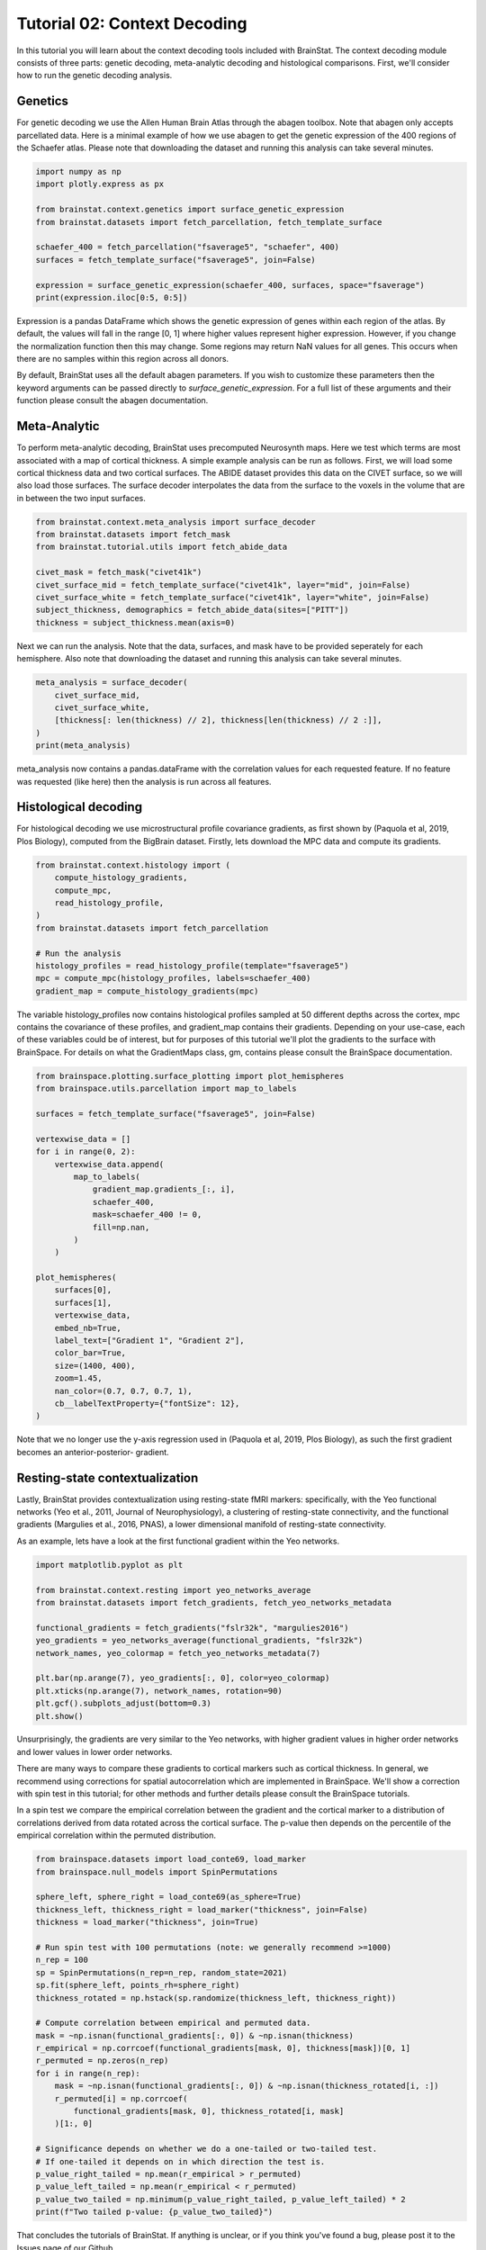 
.. DO NOT EDIT.
.. THIS FILE WAS AUTOMATICALLY GENERATED BY SPHINX-GALLERY.
.. TO MAKE CHANGES, EDIT THE SOURCE PYTHON FILE:
.. "python/generated_tutorials/plot_tutorial_02_context.py"
.. LINE NUMBERS ARE GIVEN BELOW.

.. only:: html

    .. note::
        :class: sphx-glr-download-link-note

        Click :ref:`here <sphx_glr_download_python_generated_tutorials_plot_tutorial_02_context.py>`
        to download the full example code

.. rst-class:: sphx-glr-example-title

.. _sphx_glr_python_generated_tutorials_plot_tutorial_02_context.py:


Tutorial 02: Context Decoding
=========================================

In this tutorial you will learn about the context decoding tools included with
BrainStat. The context decoding module consists of three parts: genetic
decoding, meta-analytic decoding and histological comparisons. First, we'll
consider how to run the genetic decoding analysis. 


Genetics
--------

For genetic decoding we use the Allen Human Brain Atlas through the abagen
toolbox. Note that abagen only accepts parcellated data. Here is a minimal
example of how we use abagen to get the genetic expression of the 400 regions
of the Schaefer atlas. Please note that downloading the dataset and running this
analysis can take several minutes.

.. GENERATED FROM PYTHON SOURCE LINES 20-33

.. code-block:: default


    import numpy as np
    import plotly.express as px

    from brainstat.context.genetics import surface_genetic_expression
    from brainstat.datasets import fetch_parcellation, fetch_template_surface

    schaefer_400 = fetch_parcellation("fsaverage5", "schaefer", 400)
    surfaces = fetch_template_surface("fsaverage5", join=False)

    expression = surface_genetic_expression(schaefer_400, surfaces, space="fsaverage")
    print(expression.iloc[0:5, 0:5])





.. rst-class:: sphx-glr-script-out

 Out:

 .. code-block:: none

    gene_symbol      A1BG  A1BG-AS1       A2M     A2ML1   A3GALT2
    label                                                        
    1            0.616159  0.664012  0.347586  0.442892  0.528283
    2            0.695626  0.552636  0.438083  0.455523  0.495006
    3            0.505258  0.561028  0.534480  0.517866  0.451078
    4            0.405339  0.393538  0.494515  0.672340  0.562199
    5            0.264929  0.120622  0.494322  0.766259  0.917175




.. GENERATED FROM PYTHON SOURCE LINES 34-55

Expression is a pandas DataFrame which shows the genetic expression of genes
within each region of the atlas. By default, the values will fall in the range
[0, 1] where higher values represent higher expression. However, if you change
the normalization function then this may change. Some regions may return NaN
values for all genes. This occurs when there are no samples within this
region across all donors.

By default, BrainStat uses all the default abagen parameters. If you wish to
customize these parameters then the keyword arguments can be passed directly
to `surface_genetic_expression`. For a full list of these arguments and their
function please consult the abagen documentation.

Meta-Analytic
-------------
To perform meta-analytic decoding, BrainStat uses precomputed Neurosynth maps.
Here we test which terms are most associated with a map of cortical thickness.
A simple example analysis can be run as follows. First, we will load some
cortical thickness data and two cortical surfaces. The ABIDE dataset provides
this data on the CIVET surface, so we will also load those surfaces. The
surface decoder interpolates the data from the surface to the voxels in the
volume that are in between the two input surfaces.

.. GENERATED FROM PYTHON SOURCE LINES 55-67

.. code-block:: default



    from brainstat.context.meta_analysis import surface_decoder
    from brainstat.datasets import fetch_mask
    from brainstat.tutorial.utils import fetch_abide_data

    civet_mask = fetch_mask("civet41k")
    civet_surface_mid = fetch_template_surface("civet41k", layer="mid", join=False)
    civet_surface_white = fetch_template_surface("civet41k", layer="white", join=False)
    subject_thickness, demographics = fetch_abide_data(sites=["PITT"])
    thickness = subject_thickness.mean(axis=0)





.. rst-class:: sphx-glr-script-out

 Out:

 .. code-block:: none

    0it [00:00, ?it/s]    Fetching thickness data for subject 1 out of 56: : 0it [00:00, ?it/s]    Fetching thickness data for subject 1 out of 56: : 1it [00:00,  4.46it/s]    Fetching thickness data for subject 2 out of 56: : 1it [00:00,  4.46it/s]    Fetching thickness data for subject 2 out of 56: : 2it [00:00,  4.55it/s]    Fetching thickness data for subject 3 out of 56: : 2it [00:00,  4.55it/s]    Fetching thickness data for subject 3 out of 56: : 3it [00:00,  4.62it/s]    Fetching thickness data for subject 4 out of 56: : 3it [00:00,  4.62it/s]    Fetching thickness data for subject 4 out of 56: : 4it [00:00,  4.62it/s]    Fetching thickness data for subject 5 out of 56: : 4it [00:00,  4.62it/s]    Fetching thickness data for subject 5 out of 56: : 5it [00:01,  4.65it/s]    Fetching thickness data for subject 6 out of 56: : 5it [00:01,  4.65it/s]    Fetching thickness data for subject 6 out of 56: : 6it [00:01,  4.68it/s]    Fetching thickness data for subject 7 out of 56: : 6it [00:01,  4.68it/s]    Fetching thickness data for subject 7 out of 56: : 7it [00:01,  4.68it/s]    Fetching thickness data for subject 8 out of 56: : 7it [00:01,  4.68it/s]    Fetching thickness data for subject 8 out of 56: : 8it [00:01,  4.64it/s]    Fetching thickness data for subject 9 out of 56: : 8it [00:01,  4.64it/s]    Fetching thickness data for subject 9 out of 56: : 9it [00:01,  4.65it/s]    Fetching thickness data for subject 10 out of 56: : 9it [00:01,  4.65it/s]    Fetching thickness data for subject 10 out of 56: : 10it [00:02,  4.63it/s]    Fetching thickness data for subject 11 out of 56: : 10it [00:02,  4.63it/s]    Fetching thickness data for subject 11 out of 56: : 11it [00:02,  4.59it/s]    Fetching thickness data for subject 12 out of 56: : 11it [00:02,  4.59it/s]    Fetching thickness data for subject 12 out of 56: : 12it [00:02,  4.59it/s]    Fetching thickness data for subject 13 out of 56: : 12it [00:02,  4.59it/s]    Fetching thickness data for subject 13 out of 56: : 13it [00:02,  4.49it/s]    Fetching thickness data for subject 14 out of 56: : 13it [00:02,  4.49it/s]    Fetching thickness data for subject 14 out of 56: : 14it [00:03,  4.54it/s]    Fetching thickness data for subject 15 out of 56: : 14it [00:03,  4.54it/s]    Fetching thickness data for subject 15 out of 56: : 15it [00:03,  4.60it/s]    Fetching thickness data for subject 16 out of 56: : 15it [00:03,  4.60it/s]    Fetching thickness data for subject 16 out of 56: : 16it [00:03,  4.63it/s]    Fetching thickness data for subject 17 out of 56: : 16it [00:03,  4.63it/s]    Fetching thickness data for subject 17 out of 56: : 17it [00:03,  4.64it/s]    Fetching thickness data for subject 18 out of 56: : 17it [00:03,  4.64it/s]    Fetching thickness data for subject 18 out of 56: : 18it [00:03,  4.64it/s]    Fetching thickness data for subject 19 out of 56: : 18it [00:03,  4.64it/s]    Fetching thickness data for subject 19 out of 56: : 19it [00:04,  4.64it/s]    Fetching thickness data for subject 20 out of 56: : 19it [00:04,  4.64it/s]    Fetching thickness data for subject 20 out of 56: : 20it [00:04,  4.65it/s]    Fetching thickness data for subject 21 out of 56: : 20it [00:04,  4.65it/s]    Fetching thickness data for subject 21 out of 56: : 21it [00:04,  4.67it/s]    Fetching thickness data for subject 22 out of 56: : 21it [00:04,  4.67it/s]    Fetching thickness data for subject 22 out of 56: : 22it [00:04,  4.69it/s]    Fetching thickness data for subject 23 out of 56: : 22it [00:04,  4.69it/s]    Fetching thickness data for subject 23 out of 56: : 23it [00:04,  4.66it/s]    Fetching thickness data for subject 24 out of 56: : 23it [00:04,  4.66it/s]    Fetching thickness data for subject 24 out of 56: : 24it [00:05,  4.63it/s]    Fetching thickness data for subject 25 out of 56: : 24it [00:05,  4.63it/s]    Fetching thickness data for subject 25 out of 56: : 25it [00:05,  4.65it/s]    Fetching thickness data for subject 26 out of 56: : 25it [00:05,  4.65it/s]    Fetching thickness data for subject 26 out of 56: : 26it [00:05,  4.66it/s]    Fetching thickness data for subject 27 out of 56: : 26it [00:05,  4.66it/s]    Fetching thickness data for subject 27 out of 56: : 27it [00:05,  4.64it/s]    Fetching thickness data for subject 28 out of 56: : 27it [00:05,  4.64it/s]    Fetching thickness data for subject 28 out of 56: : 28it [00:06,  4.65it/s]    Fetching thickness data for subject 29 out of 56: : 28it [00:06,  4.65it/s]    Fetching thickness data for subject 29 out of 56: : 29it [00:06,  4.64it/s]    Fetching thickness data for subject 30 out of 56: : 29it [00:06,  4.64it/s]    Fetching thickness data for subject 30 out of 56: : 30it [00:06,  4.64it/s]    Fetching thickness data for subject 31 out of 56: : 30it [00:06,  4.64it/s]    Fetching thickness data for subject 31 out of 56: : 31it [00:06,  4.67it/s]    Fetching thickness data for subject 32 out of 56: : 31it [00:06,  4.67it/s]    Fetching thickness data for subject 32 out of 56: : 32it [00:06,  4.69it/s]    Fetching thickness data for subject 33 out of 56: : 32it [00:06,  4.69it/s]    Fetching thickness data for subject 33 out of 56: : 33it [00:07,  4.66it/s]    Fetching thickness data for subject 34 out of 56: : 33it [00:07,  4.66it/s]    Fetching thickness data for subject 34 out of 56: : 34it [00:07,  4.66it/s]    Fetching thickness data for subject 35 out of 56: : 34it [00:07,  4.66it/s]    Fetching thickness data for subject 35 out of 56: : 35it [00:07,  4.68it/s]    Fetching thickness data for subject 36 out of 56: : 35it [00:07,  4.68it/s]    Fetching thickness data for subject 36 out of 56: : 36it [00:07,  4.69it/s]    Fetching thickness data for subject 37 out of 56: : 36it [00:07,  4.69it/s]    Fetching thickness data for subject 37 out of 56: : 37it [00:07,  4.66it/s]    Fetching thickness data for subject 38 out of 56: : 37it [00:07,  4.66it/s]    Fetching thickness data for subject 38 out of 56: : 38it [00:08,  4.65it/s]    Fetching thickness data for subject 39 out of 56: : 38it [00:08,  4.65it/s]    Fetching thickness data for subject 39 out of 56: : 39it [00:08,  4.67it/s]    Fetching thickness data for subject 40 out of 56: : 39it [00:08,  4.67it/s]    Fetching thickness data for subject 40 out of 56: : 40it [00:08,  4.65it/s]    Fetching thickness data for subject 41 out of 56: : 40it [00:08,  4.65it/s]    Fetching thickness data for subject 41 out of 56: : 41it [00:08,  4.64it/s]    Fetching thickness data for subject 42 out of 56: : 41it [00:08,  4.64it/s]    Fetching thickness data for subject 42 out of 56: : 42it [00:09,  4.66it/s]    Fetching thickness data for subject 43 out of 56: : 42it [00:09,  4.66it/s]    Fetching thickness data for subject 43 out of 56: : 43it [00:09,  4.65it/s]    Fetching thickness data for subject 44 out of 56: : 43it [00:09,  4.65it/s]    Fetching thickness data for subject 44 out of 56: : 44it [00:09,  4.64it/s]    Fetching thickness data for subject 45 out of 56: : 44it [00:09,  4.64it/s]    Fetching thickness data for subject 45 out of 56: : 45it [00:09,  4.66it/s]    Fetching thickness data for subject 46 out of 56: : 45it [00:09,  4.66it/s]    Fetching thickness data for subject 46 out of 56: : 46it [00:09,  4.66it/s]    Fetching thickness data for subject 47 out of 56: : 46it [00:09,  4.66it/s]    Fetching thickness data for subject 47 out of 56: : 47it [00:10,  4.65it/s]    Fetching thickness data for subject 48 out of 56: : 47it [00:10,  4.65it/s]    Fetching thickness data for subject 48 out of 56: : 48it [00:10,  4.63it/s]    Fetching thickness data for subject 49 out of 56: : 48it [00:10,  4.63it/s]    Fetching thickness data for subject 49 out of 56: : 49it [00:10,  4.64it/s]    Fetching thickness data for subject 50 out of 56: : 49it [00:10,  4.64it/s]    Fetching thickness data for subject 50 out of 56: : 50it [00:10,  4.64it/s]    Fetching thickness data for subject 51 out of 56: : 50it [00:10,  4.64it/s]    Fetching thickness data for subject 51 out of 56: : 51it [00:10,  4.66it/s]    Fetching thickness data for subject 52 out of 56: : 51it [00:10,  4.66it/s]    Fetching thickness data for subject 52 out of 56: : 52it [00:11,  4.66it/s]    Fetching thickness data for subject 53 out of 56: : 52it [00:11,  4.66it/s]    Fetching thickness data for subject 53 out of 56: : 53it [00:11,  4.64it/s]    Fetching thickness data for subject 54 out of 56: : 53it [00:11,  4.64it/s]    Fetching thickness data for subject 54 out of 56: : 54it [00:11,  4.64it/s]    Fetching thickness data for subject 55 out of 56: : 54it [00:11,  4.64it/s]    Fetching thickness data for subject 55 out of 56: : 55it [00:11,  4.63it/s]    Fetching thickness data for subject 56 out of 56: : 55it [00:11,  4.63it/s]    Fetching thickness data for subject 56 out of 56: : 56it [00:12,  4.64it/s]    Fetching thickness data for subject 56 out of 56: : 56it [00:12,  4.64it/s]




.. GENERATED FROM PYTHON SOURCE LINES 68-71

Next we can run the analysis. Note that the data, surfaces, and mask have to
be provided seperately for each hemisphere. Also note that downloading the
dataset and running this analysis can take several minutes.

.. GENERATED FROM PYTHON SOURCE LINES 71-79

.. code-block:: default


    meta_analysis = surface_decoder(
        civet_surface_mid,
        civet_surface_white,
        [thickness[: len(thickness) // 2], thickness[len(thickness) // 2 :]],
    )
    print(meta_analysis)





.. rst-class:: sphx-glr-script-out

 Out:

 .. code-block:: none

                    Pearson's r
    temporal           0.389849
    frontotemporal     0.380892
    pole               0.363279
    dementia           0.346113
    empathic           0.314575
    ...                     ...
    visual            -0.282096
    parieto           -0.282920
    sighted           -0.290591
    primary           -0.306732
    v1                -0.371177

    [3228 rows x 1 columns]




.. GENERATED FROM PYTHON SOURCE LINES 80-91

meta_analysis now contains a pandas.dataFrame with the correlation values
for each requested feature. If no feature was requested (like here) then
the analysis is run across all features.


Histological decoding
---------------------
For histological decoding we use microstructural profile covariance gradients,
as first shown by (Paquola et al, 2019, Plos Biology), computed from the
BigBrain dataset. Firstly, lets download the MPC data and compute its
gradients.

.. GENERATED FROM PYTHON SOURCE LINES 91-104

.. code-block:: default


    from brainstat.context.histology import (
        compute_histology_gradients,
        compute_mpc,
        read_histology_profile,
    )
    from brainstat.datasets import fetch_parcellation

    # Run the analysis
    histology_profiles = read_histology_profile(template="fsaverage5")
    mpc = compute_mpc(histology_profiles, labels=schaefer_400)
    gradient_map = compute_histology_gradients(mpc)





.. rst-class:: sphx-glr-script-out

 Out:

 .. code-block:: none

    /Users/reinder/GitHub/BrainStat/brainstat/context/histology.py:103: RuntimeWarning:

    divide by zero encountered in true_divide

    /Users/reinder/GitHub/BrainStat/brainstat/context/histology.py:103: RuntimeWarning:

    invalid value encountered in log





.. GENERATED FROM PYTHON SOURCE LINES 105-112

The variable histology_profiles now contains histological profiles sampled at
50 different depths across the cortex, mpc contains the covariance of these
profiles, and gradient_map contains their gradients. Depending on your
use-case, each of these variables could be of interest, but for purposes of
this tutorial we'll plot the gradients to the surface with BrainSpace. For
details on what the GradientMaps class, gm, contains please consult the
BrainSpace documentation.

.. GENERATED FROM PYTHON SOURCE LINES 112-142

.. code-block:: default


    from brainspace.plotting.surface_plotting import plot_hemispheres
    from brainspace.utils.parcellation import map_to_labels

    surfaces = fetch_template_surface("fsaverage5", join=False)

    vertexwise_data = []
    for i in range(0, 2):
        vertexwise_data.append(
            map_to_labels(
                gradient_map.gradients_[:, i],
                schaefer_400,
                mask=schaefer_400 != 0,
                fill=np.nan,
            )
        )

    plot_hemispheres(
        surfaces[0],
        surfaces[1],
        vertexwise_data,
        embed_nb=True,
        label_text=["Gradient 1", "Gradient 2"],
        color_bar=True,
        size=(1400, 400),
        zoom=1.45,
        nan_color=(0.7, 0.7, 0.7, 1),
        cb__labelTextProperty={"fontSize": 12},
    )




.. image:: /python/generated_tutorials/images/sphx_glr_plot_tutorial_02_context_001.png
    :alt: plot tutorial 02 context
    :class: sphx-glr-single-img


.. rst-class:: sphx-glr-script-out

 Out:

 .. code-block:: none

    /Users/reinder/opt/miniconda3/envs/python3.8/lib/python3.8/site-packages/brainspace/plotting/base.py:287: UserWarning:

    Interactive mode requires 'panel'. Setting 'interactive=False'


    <IPython.core.display.Image object>



.. GENERATED FROM PYTHON SOURCE LINES 143-158

Note that we no longer use the y-axis regression used in (Paquola et al, 2019,
Plos Biology), as such the first gradient becomes an anterior-posterior-
gradient.

Resting-state contextualization
-------------------------------
Lastly, BrainStat provides contextualization using resting-state fMRI markers:
specifically, with the Yeo functional networks (Yeo et al., 2011, Journal of
Neurophysiology), a clustering of resting-state connectivity, and the
functional gradients (Margulies et al., 2016, PNAS), a lower dimensional
manifold of resting-state connectivity.

As an example, lets have a look at the first functional gradient within the
Yeo networks.


.. GENERATED FROM PYTHON SOURCE LINES 158-173

.. code-block:: default


    import matplotlib.pyplot as plt

    from brainstat.context.resting import yeo_networks_average
    from brainstat.datasets import fetch_gradients, fetch_yeo_networks_metadata

    functional_gradients = fetch_gradients("fslr32k", "margulies2016")
    yeo_gradients = yeo_networks_average(functional_gradients, "fslr32k")
    network_names, yeo_colormap = fetch_yeo_networks_metadata(7)

    plt.bar(np.arange(7), yeo_gradients[:, 0], color=yeo_colormap)
    plt.xticks(np.arange(7), network_names, rotation=90)
    plt.gcf().subplots_adjust(bottom=0.3)
    plt.show()




.. image:: /python/generated_tutorials/images/sphx_glr_plot_tutorial_02_context_002.png
    :alt: plot tutorial 02 context
    :class: sphx-glr-single-img





.. GENERATED FROM PYTHON SOURCE LINES 174-188

Unsurprisingly, the gradients are very similar to the Yeo networks, with
higher gradient values in higher order networks and lower values in lower
order networks.

There are many ways to compare these gradients to cortical markers such as
cortical thickness. In general, we recommend using corrections for spatial
autocorrelation which are implemented in BrainSpace. We'll show a correction
with spin test in this tutorial; for other methods and further details please
consult the BrainSpace tutorials.

In a spin test we compare the empirical correlation between the gradient and
the cortical marker to a distribution of correlations derived from data
rotated across the cortical surface. The p-value then depends on the
percentile of the empirical correlation within the permuted distribution.

.. GENERATED FROM PYTHON SOURCE LINES 188-219

.. code-block:: default


    from brainspace.datasets import load_conte69, load_marker
    from brainspace.null_models import SpinPermutations

    sphere_left, sphere_right = load_conte69(as_sphere=True)
    thickness_left, thickness_right = load_marker("thickness", join=False)
    thickness = load_marker("thickness", join=True)

    # Run spin test with 100 permutations (note: we generally recommend >=1000)
    n_rep = 100
    sp = SpinPermutations(n_rep=n_rep, random_state=2021)
    sp.fit(sphere_left, points_rh=sphere_right)
    thickness_rotated = np.hstack(sp.randomize(thickness_left, thickness_right))

    # Compute correlation between empirical and permuted data.
    mask = ~np.isnan(functional_gradients[:, 0]) & ~np.isnan(thickness)
    r_empirical = np.corrcoef(functional_gradients[mask, 0], thickness[mask])[0, 1]
    r_permuted = np.zeros(n_rep)
    for i in range(n_rep):
        mask = ~np.isnan(functional_gradients[:, 0]) & ~np.isnan(thickness_rotated[i, :])
        r_permuted[i] = np.corrcoef(
            functional_gradients[mask, 0], thickness_rotated[i, mask]
        )[1:, 0]

    # Significance depends on whether we do a one-tailed or two-tailed test.
    # If one-tailed it depends on in which direction the test is.
    p_value_right_tailed = np.mean(r_empirical > r_permuted)
    p_value_left_tailed = np.mean(r_empirical < r_permuted)
    p_value_two_tailed = np.minimum(p_value_right_tailed, p_value_left_tailed) * 2
    print(f"Two tailed p-value: {p_value_two_tailed}")





.. rst-class:: sphx-glr-script-out

 Out:

 .. code-block:: none

    Two tailed p-value: 0.02




.. GENERATED FROM PYTHON SOURCE LINES 220-224

That concludes the tutorials of BrainStat. If anything is unclear, or if you
think you've found a bug, please post it to the Issues page of our Github.

Happy BrainStating!


.. rst-class:: sphx-glr-timing

   **Total running time of the script:** ( 4 minutes  1.852 seconds)


.. _sphx_glr_download_python_generated_tutorials_plot_tutorial_02_context.py:


.. only :: html

 .. container:: sphx-glr-footer
    :class: sphx-glr-footer-example



  .. container:: sphx-glr-download sphx-glr-download-python

     :download:`Download Python source code: plot_tutorial_02_context.py <plot_tutorial_02_context.py>`



  .. container:: sphx-glr-download sphx-glr-download-jupyter

     :download:`Download Jupyter notebook: plot_tutorial_02_context.ipynb <plot_tutorial_02_context.ipynb>`


.. only:: html

 .. rst-class:: sphx-glr-signature

    `Gallery generated by Sphinx-Gallery <https://sphinx-gallery.github.io>`_
